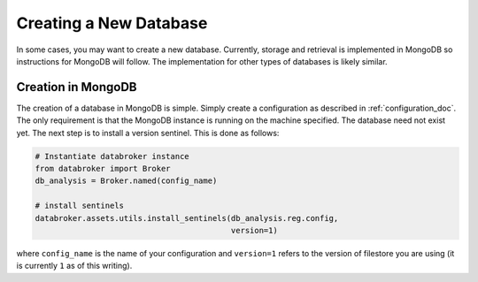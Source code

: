 ***********************
Creating a New Database
***********************

In some cases, you may want to create a new database. Currently, storage and
retrieval is implemented in MongoDB so instructions for MongoDB will follow.
The implementation for other types of databases is likely similar.

Creation in MongoDB
-------------------

The creation of a database in MongoDB is simple. Simply create a configuration
as described in :ref:`configuration_doc`. The only requirement is that the MongoDB
instance is running on the machine specified. The database need not exist yet.
The next step is to install a version sentinel. This is done as follows:

.. code-block:: python

    # Instantiate databroker instance
    from databroker import Broker
    db_analysis = Broker.named(config_name)

    # install sentinels
    databroker.assets.utils.install_sentinels(db_analysis.reg.config,
                                              version=1)

where ``config_name`` is the name of your configuration and ``version=1`` refers
to the version of filestore you are using (it is currently ``1`` as of this
writing).
